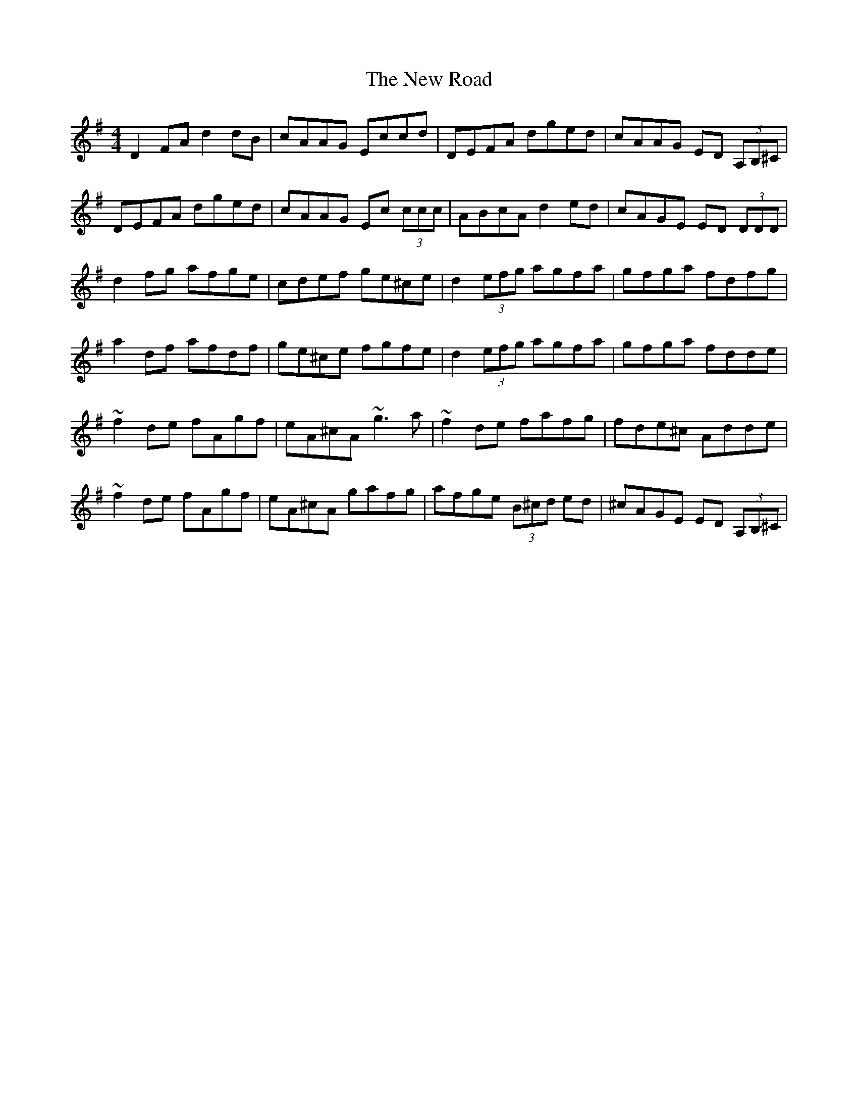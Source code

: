 X: 29291
T: New Road, The
R: reel
M: 4/4
K: Dmixolydian
D2FA d2dB|cAAG Eccd|DEFA dged|cAAG ED (3A,B,^C|
DEFA dged|cAAG Ec (3ccc|ABcA d2ed|cAGE ED (3DDD|
d2 fg afge|cdef ge^ce|d2 (3efg agfa|gfga fdfg|
a2df afdf|ge^ce fgfe|d2 (3efg agfa|gfga fdde|
~f2de fAgf|eA^cA ~g3a|~f2de fafg|fde^c Adde|
~f2de fAgf|eA^cA gafg|afge (3B^cd ed|^cAGE ED (3A,B,^C|

